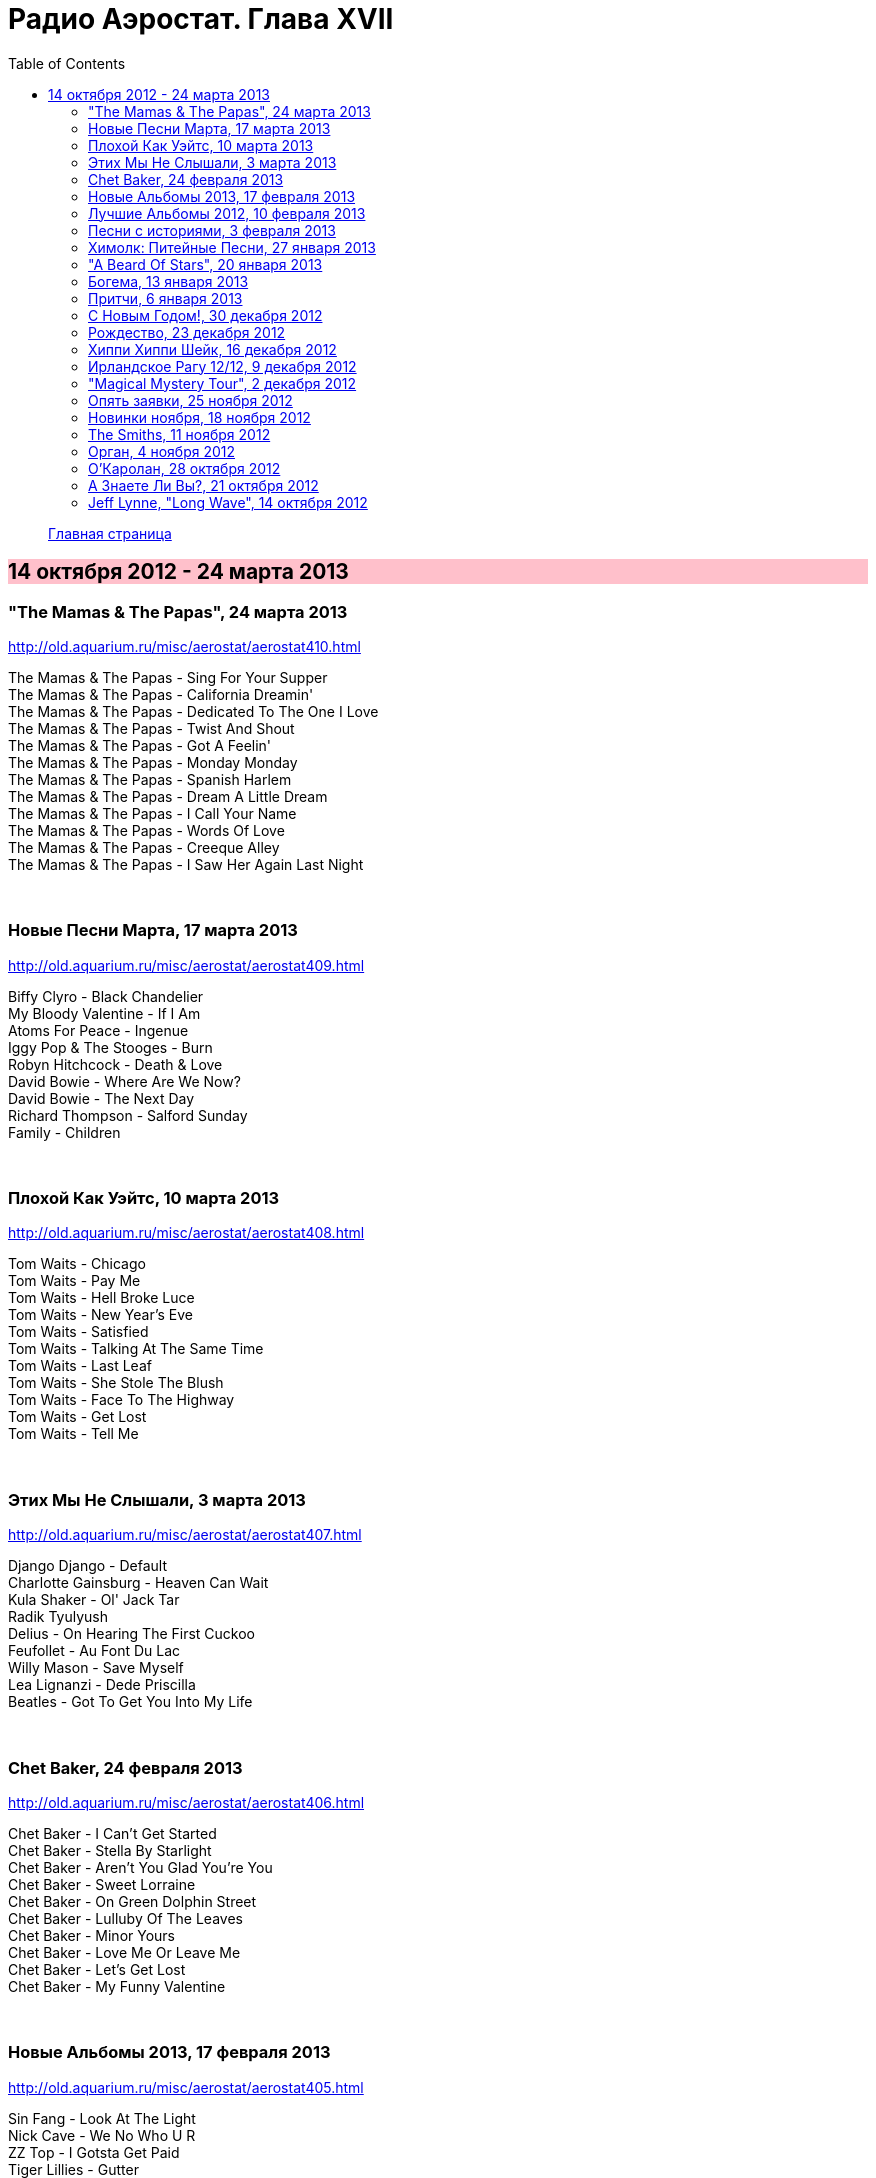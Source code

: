 = Радио Аэростат. Глава XVII
:toc: left

> link:aerostat.html[Главная страница]

== 14 октября 2012 - 24 марта 2013

++++
<style>
h2 {
  background-color: #FFC0CB;
}
h3 {
  clear: both;
}
</style>
++++

////

===

<>

[%hardbreaks]


++++
<br clear="both">
++++

////



=== "The Mamas & The Papas", 24 марта 2013

<http://old.aquarium.ru/misc/aerostat/aerostat410.html>

[%hardbreaks]
The Mamas & The Papas - Sing For Your Supper
The Mamas & The Papas - California Dreamin'
The Mamas & The Papas - Dedicated To The One I Love
The Mamas & The Papas - Twist And Shout
The Mamas & The Papas - Got A Feelin'
The Mamas & The Papas - Monday Monday
The Mamas & The Papas - Spanish Harlem
The Mamas & The Papas - Dream A Little Dream
The Mamas & The Papas - I Call Your Name
The Mamas & The Papas - Words Of Love
The Mamas & The Papas - Creeque Alley
The Mamas & The Papas - I Saw Her Again Last Night

++++
<br clear="both">
++++

=== Новые Песни Марта, 17 марта 2013

<http://old.aquarium.ru/misc/aerostat/aerostat409.html>

[%hardbreaks]
Biffy Clyro - Black Chandelier
My Bloody Valentine - If I Am
Atoms For Peace - Ingenue
Iggy Pop & The Stooges - Burn
Robyn Hitchcock - Death & Love
David Bowie - Where Are We Now?
David Bowie - The Next Day
Richard Thompson - Salford Sunday
Family - Children

++++
<br clear="both">
++++

=== Плохой Как Уэйтс, 10 марта 2013

<http://old.aquarium.ru/misc/aerostat/aerostat408.html>

[%hardbreaks]
Tom Waits - Chicago
Tom Waits - Pay Me
Tom Waits - Hell Broke Luce
Tom Waits - New Year's Eve
Tom Waits - Satisfied
Tom Waits - Talking At The Same Time
Tom Waits - Last Leaf
Tom Waits - She Stole The Blush
Tom Waits - Face To The Highway
Tom Waits - Get Lost
Tom Waits - Tell Me

++++
<br clear="both">
++++

=== Этих Мы Не Слышали, 3 марта 2013

<http://old.aquarium.ru/misc/aerostat/aerostat407.html>

[%hardbreaks]
Django Django - Default
Charlotte Gainsburg - Heaven Can Wait
Kula Shaker - Ol' Jack Tar
Radik Tyulyush
Delius - On Hearing The First Cuckoo
Feufollet - Au Font Du Lac
Willy Mason - Save Myself
Lea Lignanzi - Dede Priscilla
Beatles - Got To Get You Into My Life 

++++
<br clear="both">
++++

=== Chet Baker, 24 февраля 2013

<http://old.aquarium.ru/misc/aerostat/aerostat406.html>

[%hardbreaks]
Chet Baker - I Can't Get Started
Chet Baker - Stella By Starlight
Chet Baker - Aren't You Glad You're You
Chet Baker - Sweet Lorraine
Chet Baker - On Green Dolphin Street
Chet Baker - Lulluby Of The Leaves
Chet Baker - Minor Yours
Chet Baker - Love Me Or Leave Me
Chet Baker - Let's Get Lost
Chet Baker - My Funny Valentine

++++
<br clear="both">
++++

=== Новые Альбомы 2013, 17 февраля 2013

<http://old.aquarium.ru/misc/aerostat/aerostat405.html>

[%hardbreaks]
Sin Fang - Look At The Light
Nick Cave - We No Who U R
ZZ Top - I Gotsta Get Paid
Tiger Lillies - Gutter
Red Hot Chili Peppers - Pink As Floyd
Jimi Hendrix - Somewhere
New Order - Hellbent
Eels - You're My Friend
Foxygen - San Francisco

++++
<br clear="both">
++++


=== Лучшие Альбомы 2012, 10 февраля 2013

<http://old.aquarium.ru/misc/aerostat/aerostat404.html>

[%hardbreaks]
O.Children - Death Disco Dancer
Alt-J - Breezeblocks
Skrillex/Damien Marley - Make It Bum Dem
Grizzly Bear - Gun-Shy
Jack White - Love Interruption
Die Antwoord - Hey Sexy
Bats For Lashes - All Your Gold
Marc Lanegan Band - Leviathan
Of Monsters And Men - Mountain Sound

++++
<br clear="both">
++++

=== Песни с историями, 3 февраля 2013

<http://old.aquarium.ru/misc/aerostat/aerostat403.html>

[%hardbreaks]
Handel - Water Music D - #2 Allegro
Carly Simon - You're So Vain
Iron Butterfly - In-A-Gadda-Da-Vida
Blondie - Heart Of Glass
J.S.Bach - Capricchio "On The Departure"
Кино - Весна
Eminem - The Real Slim Shady
Soul Asylum - Runaway Train
U2 - New Year's Day
Herman's Hermits - Years May Come, Years 

++++
<br clear="both">
++++

=== Химолк: Питейные Песни, 27 января 2013

<http://old.aquarium.ru/misc/aerostat/aerostat402.html>

[%hardbreaks]
Cu Chulainn - Finnegan's Wake
Barleyjuice - Jock McGraw
Clancy Brothers - Mountan Dew
Dubliners - I'm A Rover
Pogue - Dark Streets Of London
Foster & Allen - When Irish Eyes Are Smilin
Silly Wizard - Ramblin' Rover
Ewan McColl - Maid Gaed To The Hills
Robin Laing - Twelve And A Tanner A Bottle
Fairport Convention - Three Drunken Maiden
Barleyjuice - Whiskey To The Sea
Dropkick Murphys - The Season's Upon Us 

++++
<br clear="both">
++++

=== "A Beard Of Stars", 20 января 2013

<http://old.aquarium.ru/misc/aerostat/aerostat401.html>

[%hardbreaks]
T.Rex - Organ Blues
T.Rex - Blessed Wild Apple Girl
T.Rex - Fist Heart Mighty Dawn Dart
T.Rex - By The Light Of The Magical Moon
T.Rex - Pavillions Of Sun/She Was Born To Be My Unicorn
T.Rex - Childe
T.Rex - King Of The Rumbling Spires
T.Rex - Prelude/A Day Laye
T.Rex - Woodland Bop
T.Rex - Great Horse
T.Rex - Wind Cheetah
T.Rex - Dragon's Ear
T.Rex - Lofty Skies

++++
<br clear="both">
++++

=== Богема, 13 января 2013

<http://old.aquarium.ru/misc/aerostat/aerostat400.html>

[%hardbreaks]
Jethro Tull - Singing All Day
Arthur Brown - Spontaneous Apple Creation
Майк - Пригородный блюз
Incredible String Band - Waltz Of A New Moon
Moulouji - Mon Pot' Le Gitane
R.E.M. - Strange
Family - Burlesque
Mr. Untel - Manouche Dream
Django Reinhardt - Minor Swing
Richard Thompson - Sweetheart On The Barricade
Cocteau Twins - Fifty-Fifty Clown

++++
<br clear="both">
++++

=== Притчи, 6 января 2013

<http://old.aquarium.ru/misc/aerostat/aerostat399.html>

[%hardbreaks]
Eels - Royal Pain
Tommy Sands - Misty Mourne Shore
Bob Dylan - When The Deal Goes Down
Sinead O'Connor - No Man's Woman
Famous Cantonese Music - Clouds Chasing Moo
Byrds - Satisfied Mind
Johnny Cash - Legend In My Time
Eels - Rock Hard Times
Treacherous Orchestra - Easter Island
Flanagan & Allen - Miss You 

++++
<br clear="both">
++++

=== С Новым Годом!, 30 декабря 2012

<http://old.aquarium.ru/misc/aerostat/aerostat398.html>

.Archie Fisher - Dark Eyed Molly
image:ARCHIE FISHER/1976 - The Man with a Rhyme/cover.jpg[The Man with a Rhyme,200,200,role="thumb left"]

[%hardbreaks]
Tom Waits - New Year's Eve
David Bowie - Up The Hill Backwards
Red Hot Chili Peppers - The Sunset Sleeps
Beatles - Hey Bulldog
Darin Murphy - Masterpiece
Father John Misty - Hollywood Forever
Pretenders - 2000 Miles
Paul McCartney - Calico Skies
Аквариум - Новогоднее Поздравление 2013

++++
<br clear="both">
++++

=== Рождество, 23 декабря 2012

<http://old.aquarium.ru/misc/aerostat/aerostat397.html>

[%hardbreaks]
Scheidt: Cantiones Sacre#15 - In Dulce Jubilo
Nat King Cole - Caroling Caroling
Belafonte - Silent Night
Bing Crosby - God Rest Ye Merry Gentlemen
Frank Sinatra - Santa Claus Is Coming To Town
Andrews Sisters - Merry Christmas At Grandmother's
Louis Armstrong - Zat You Santa Claus?
Dean Martin - Silver Bells
Arthur Tracy - The Little Boy That Santa Claus Forgot
Beatles - Christmas Time Is Here Again
Doris Day - Christmas Waltz
Kate Rusby - Cranbrook
Paul McCartney - Christmas Song 

++++
<br clear="both">
++++

=== Хиппи Хиппи Шейк, 16 декабря 2012

<http://old.aquarium.ru/misc/aerostat/aerostat396.html>

[%hardbreaks]
Dave Clark Five - A Little Bitty Pretty One
Johnny Kidd & Pirates - Shaking All Over
Cliff Richard - Twenty Flight Rock
Shadows - Man Of Mystery
Tornados - Telstar
Blue Rondos - Little Baby
Swinging Blue Jeans - You're No Good
Searchers - Ain't Gonna Kiss You
Mindbenders - A Groovy Kind Of Love
Swinging Blue Jeans - Hippy Hippy Shake
Billy J. Kramer - I'll Keep You Satisfied
Who - My Generation
Gerry & Pacemakers - Fall In Love
Billy J. Kramer - Bad To Me

++++
<br clear="both">
++++

=== Ирландское Рагу 12/12, 9 декабря 2012

<http://old.aquarium.ru/misc/aerostat/aerostat395.html>

[%hardbreaks]
Song Makers - Coming In On A Wing And A Prayer
Villagers - Nothing Arrived
Ronnie Foster - Mystic Brew
T.Rex - Rabbit Fighter
Tracy Chapman - Fast Car
Lou Reed - Rock'n'Roll Heart
Аквариум - Фавн
Mary Hopkin - How Come The Sun

++++
<br clear="both">
++++

=== "Magical Mystery Tour", 2 декабря 2012

<http://old.aquarium.ru/misc/aerostat/aerostat394.html>

[%hardbreaks]
Beatles - Magical Mystery Tour
Beatles - Fool On The Hill
Beatles - Flying
Beatles - Blue Jay Way
Beatles - Your Mother Should Know
Beatles - I Am The Walrus
Beatles - Hello Goodbye
Beatles - Strawberry Fields Forever
Beatles - Penny Lane
Beatles - Baby You're A Rich Man
Beatles - All You Need Is Love 

++++
<br clear="both">
++++

=== Опять заявки, 25 ноября 2012

<http://old.aquarium.ru/misc/aerostat/aerostat393.html>

[%hardbreaks]
Lilac Time - Return To Yesterday
Chester French - Neal
Kate Bush - Suspended In Gaffa
United States Of America - I Won't Leave
Neil Young - The Needle And The Damage Done
Bill Nelson - Hope For A Heartbeat
Наутилус Помпилиус - Сестры Печали
Sex Pistols - God Save The Queen
Voice Squad - Banks Of The Bann
Roy Orbison - You Got It 

++++
<br clear="both">
++++

=== Новинки ноября, 18 ноября 2012

<http://old.aquarium.ru/misc/aerostat/aerostat392.html>

[%hardbreaks]
Fanfares Of Prague: Pezelius - Intrada 3
Taylor Swift - Begin Again
Pet Shop Boys - Leaving
Rolling Stones - Doom And Gloom
Van Morrison - End Of The Rainbow
Ariel Pink - Kinski Assassin
Quebrus - Crstlrm
Mukoomba - Njoka
Madness - La Luna
Kate Rusby - I Courted A Sailor 

++++
<br clear="both">
++++

=== The Smiths, 11 ноября 2012

<http://old.aquarium.ru/misc/aerostat/aerostat391.html>

[%hardbreaks]
The Smiths - Heaven Knows I'm Miserable Now
The Smiths - Some Girls Are Bigger Than Others
The Smiths - This Charming Man
The Smiths - Golden Lights
The Smiths - Panic
The Smiths - Asleep
The Smiths - Ask
The Smiths - Frankly Mr. Shankly
The Smiths - Please Please Let Me Get What I Want
The Smiths - Girlfriend In A Coma
The Smiths - Last Night I Dreamt That Somebody Loved Me
The Smiths - The Light That Never Goes Out 

++++
<br clear="both">
++++

=== Орган, 4 ноября 2012

<http://old.aquarium.ru/misc/aerostat/aerostat390.html>

[%hardbreaks]
Sweelinck - Malle Sijmen
J.S. Bach - 2. Allemande
Calliope Music - When You& amp;I Were Young Maggie
Sweelinck - Ons Is Geboren Een Kindekijn
Buxtehude - Canzonetta In C Min
J.S.Bach - Little Fugue In G Min
Dupre - Jesus Est Condamne A Mort
Calliope Music - In The Good Old Summer Time
Jimmy Smith - The Cat
Bob Dylan - Positively 4th Street
Procol Harum - Repent Valpurgis
Hemanta Kumar - Mone Ki Dwidha
J.S.Bach - Ach, Was Soll Ich Sonder 

++++
<br clear="both">
++++

=== О'Каролан, 28 октября 2012

<http://old.aquarium.ru/misc/aerostat/aerostat389.html>

[%hardbreaks]
Chieftains - Planxty George Brabazon
Orla Fallon - Eleanor Plunkett
Kieran Fahy - Betty McNeil
Michal Hromek Consort - Lament For Owen
Joemy Wilson - Dr. John Hart
Golden Bough - O'Rourke's Feast
After Class - Farewell To Whiskey
Derek Bell - Carolan's Receipt
Rob Brereton - Bridget Cruis
Joemy Wilson - Hewlett
Mirian Keogh - John O'Connor
Planxty - Planxty Irwin

++++
<br clear="both">
++++

=== А Знаете Ли Вы?, 21 октября 2012

<http://old.aquarium.ru/misc/aerostat/aerostat388.html>

[%hardbreaks]
Blondie - Island Of Lost Souls
Rolling Stones - Dear Doctor
Del Amitri - Be My Downfall Tonight
Barleyjuice - What's Up Yours?
Rolling Stones - Paint It Black
Queen - Good Company
Steelyee Span - Thomas The Rhymer
Slade - Look At Last Nite

++++
<br clear="both">
++++

=== Jeff Lynne, "Long Wave", 14 октября 2012

<http://old.aquarium.ru/misc/aerostat/aerostat387.html>

[%hardbreaks]
Jeff Lynne - So Sad
Jeff Lynne - Don't Let Go
Jeff Lynne - Stormy Weather
Jeff Lynne - Mercy Mercy
Electric Light Orchestra - Point Of No Return
Jeff Lynne - Smile
Jeff Lynne - Bewitched Bothered and Bewildered
Jeff Lynne - Beyond the Sea
Jeff Lynne - At Last
Jeff Lynne - Love Is A Many Splendored Thing
Jeff Lynne - If I Loved You
Jeff Lynne - She